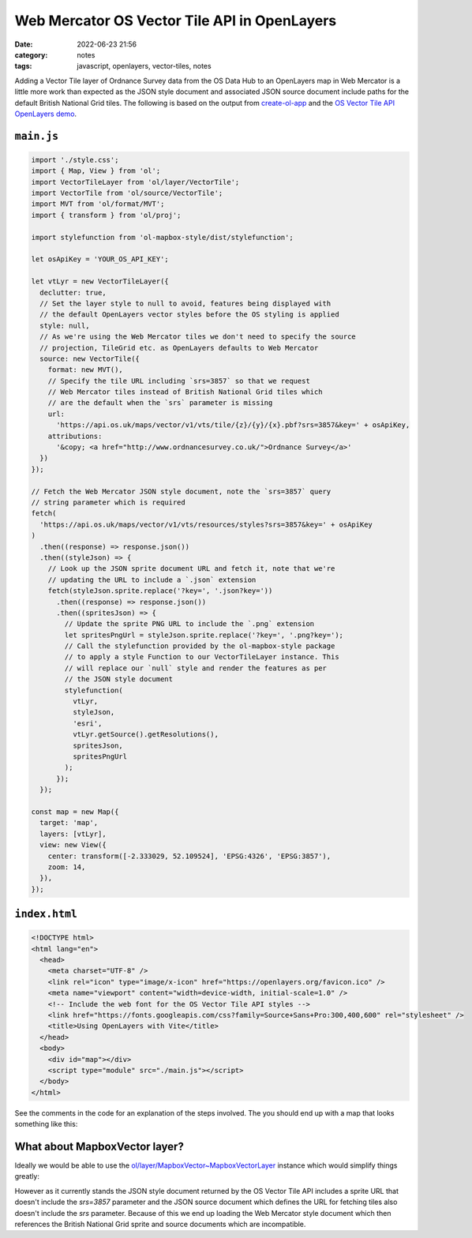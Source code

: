 Web Mercator OS Vector Tile API in OpenLayers
#############################################
:date: 2022-06-23 21:56
:category: notes
:tags: javascript, openlayers, vector-tiles, notes

Adding a Vector Tile layer of Ordnance Survey data from the OS Data Hub to an OpenLayers map in Web Mercator is a little more work than expected as the JSON style document and associated JSON source document include paths for the default British National Grid tiles. The following is based on the output from `create-ol-app <https://github.com/openlayers/create-ol-app>`_ and the `OS Vector Tile API OpenLayers demo <https://github.com/OrdnanceSurvey/OS-Data-Hub-API-Demos/tree/master/OSVectorTileAPI/OpenLayers>`_.

``main.js``
===========

.. code-block:: javascript

    import './style.css';
    import { Map, View } from 'ol';
    import VectorTileLayer from 'ol/layer/VectorTile';
    import VectorTile from 'ol/source/VectorTile';
    import MVT from 'ol/format/MVT';
    import { transform } from 'ol/proj';

    import stylefunction from 'ol-mapbox-style/dist/stylefunction';

    let osApiKey = 'YOUR_OS_API_KEY';

    let vtLyr = new VectorTileLayer({
      declutter: true,
      // Set the layer style to null to avoid, features being displayed with
      // the default OpenLayers vector styles before the OS styling is applied
      style: null,
      // As we're using the Web Mercator tiles we don't need to specify the source
      // projection, TileGrid etc. as OpenLayers defaults to Web Mercator
      source: new VectorTile({
        format: new MVT(),
        // Specify the tile URL including `srs=3857` so that we request
        // Web Mercator tiles instead of British National Grid tiles which
        // are the default when the `srs` parameter is missing
        url:
          'https://api.os.uk/maps/vector/v1/vts/tile/{z}/{y}/{x}.pbf?srs=3857&key=' + osApiKey,
        attributions:
          '&copy; <a href="http://www.ordnancesurvey.co.uk/">Ordnance Survey</a>'
      })
    });

    // Fetch the Web Mercator JSON style document, note the `srs=3857` query
    // string parameter which is required
    fetch(
      'https://api.os.uk/maps/vector/v1/vts/resources/styles?srs=3857&key=' + osApiKey
    )
      .then((response) => response.json())
      .then((styleJson) => {
        // Look up the JSON sprite document URL and fetch it, note that we're
        // updating the URL to include a `.json` extension
        fetch(styleJson.sprite.replace('?key=', '.json?key='))
          .then((response) => response.json())
          .then((spritesJson) => {
            // Update the sprite PNG URL to include the `.png` extension
            let spritesPngUrl = styleJson.sprite.replace('?key=', '.png?key=');
            // Call the stylefunction provided by the ol-mapbox-style package
            // to apply a style Function to our VectorTileLayer instance. This
            // will replace our `null` style and render the features as per
            // the JSON style document
            stylefunction(
              vtLyr,
              styleJson,
              'esri',
              vtLyr.getSource().getResolutions(),
              spritesJson,
              spritesPngUrl
            );
          });
      });

    const map = new Map({
      target: 'map',
      layers: [vtLyr],
      view: new View({
        center: transform([-2.333029, 52.109524], 'EPSG:4326', 'EPSG:3857'),
        zoom: 14,
      }),
    });


``index.html``
==============

.. code-block:: html

    <!DOCTYPE html>
    <html lang="en">
      <head>
        <meta charset="UTF-8" />
        <link rel="icon" type="image/x-icon" href="https://openlayers.org/favicon.ico" />
        <meta name="viewport" content="width=device-width, initial-scale=1.0" />
        <!-- Include the web font for the OS Vector Tile API styles -->
        <link href="https://fonts.googleapis.com/css?family=Source+Sans+Pro:300,400,600" rel="stylesheet" />
        <title>Using OpenLayers with Vite</title>
      </head>
      <body>
        <div id="map"></div>
        <script type="module" src="./main.js"></script>
      </body>
    </html>

See the comments in the code for an explanation of the steps involved. The you should end up with a map that looks something like this:

.. image:: ../files/os-vector-tile-openlayers.png
  :width: 100%
  :alt: OpenLayers map showing styled OS Vector Tiles data for Malvern, UK

What about MapboxVector layer?
==============================

Ideally we would be able to use the `ol/layer/MapboxVector~MapboxVectorLayer <https://openlayers.org/en/latest/apidoc/module-ol_layer_MapboxVector-MapboxVectorLayer.html>`_ instance which would simplify things greatly:

.. code-block:: javascript
    import './style.css';
    import { Map, View } from 'ol';
    import { transform } from 'ol/proj';
    import MapboxVectorLayer from 'ol/layer/MapboxVector';

    let osApiKey = 'YOUR_OS_API_KEY';

    let vtLyr = new MapboxVectorLayer({
      styleUrl: 'https://api.os.uk/maps/vector/v1/vts/resources/styles?srs=3857&key=' + osApiKey
    });

    const map = new Map({
      target: 'map',
      layers: [vtLyr],
      view: new View({
        center: transform([-2.333029, 52.109524], 'EPSG:4326', 'EPSG:3857'),
        zoom: 14,
      }),
    });

However as it currently stands the JSON style document returned by the OS Vector Tile API includes a sprite URL that doesn't include the `srs=3857` parameter and the JSON source document which defines the URL for fetching tiles also doesn't include the `srs` parameter. Because of this we end up loading the Web Mercator style document which then references the British National Grid sprite and source documents which are incompatible.

